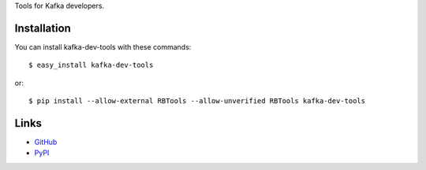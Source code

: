 Tools for Kafka developers.

Installation
------------

You can install kafka-dev-tools
with these commands::

  $ easy_install kafka-dev-tools

or::

  $ pip install --allow-external RBTools --allow-unverified RBTools kafka-dev-tools

Links
-----

* `GitHub <https://github.com/evvers/kafka-dev-tools/>`_
* `PyPI <https://pypi.python.org/kafka-dev-tools/>`_
